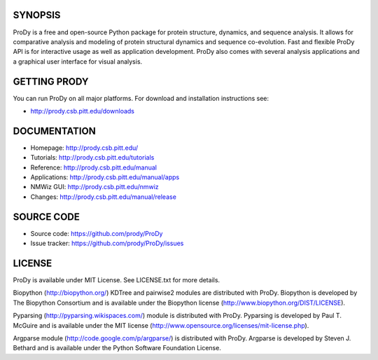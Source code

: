 .. image:: https://secure.travis-ci.org/prody/ProDy.png?branch=master
   :target: http://travis-ci.org/#!/prody/ProDy

.. image:: https://pypip.in/v/ProDy/badge.png
   :target: https://pypi.python.org/pypi/ProDy

.. image:: https://pypip.in/d/ProDy/badge.png
   :target: https://crate.io/packages/ProDy/

SYNOPSIS
--------

ProDy is a free and open-source Python package for protein structure, dynamics,
and sequence analysis.  It allows for comparative analysis and modeling of
protein structural dynamics and sequence co-evolution.  Fast and flexible ProDy
API is for interactive usage as well as application development.  ProDy also
comes with several analysis applications and a graphical user interface for
visual analysis.


GETTING PRODY
-------------

You can run ProDy on all major platforms.  For download and installation
instructions see:

* http://prody.csb.pitt.edu/downloads


DOCUMENTATION
-------------

* Homepage: http://prody.csb.pitt.edu/

* Tutorials: http://prody.csb.pitt.edu/tutorials

* Reference: http://prody.csb.pitt.edu/manual

* Applications: http://prody.csb.pitt.edu/manual/apps

* NMWiz GUI: http://prody.csb.pitt.edu/nmwiz

* Changes: http://prody.csb.pitt.edu/manual/release


SOURCE CODE
-----------

* Source code: https://github.com/prody/ProDy

* Issue tracker: https://github.com/prody/ProDy/issues


LICENSE
-------

ProDy is available under MIT License. See LICENSE.txt for more details.

Biopython (http://biopython.org/) KDTree and pairwise2 modules are distributed
with ProDy. Biopython is developed by The Biopython Consortium and is available
under the Biopython license (http://www.biopython.org/DIST/LICENSE).

Pyparsing (http://pyparsing.wikispaces.com/) module is distributed with ProDy.
Pyparsing is developed by Paul T. McGuire and is available under the MIT
license (http://www.opensource.org/licenses/mit-license.php).

Argparse module (http://code.google.com/p/argparse/) is distributed with ProDy.
Argparse is developed by Steven J. Bethard and is available under the Python
Software Foundation License.
